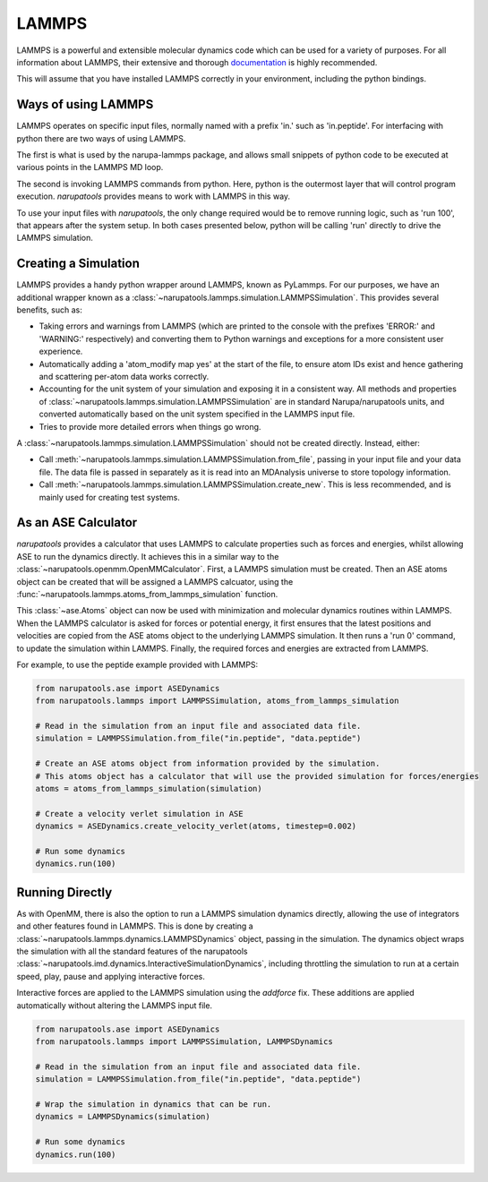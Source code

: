 ######
LAMMPS
######

LAMMPS is a powerful and extensible molecular dynamics code which can be used for a variety of purposes. For all information about LAMMPS, their extensive and thorough `documentation <https://lammps.sandia.gov/doc/Manual.html>`_ is highly recommended.

This will assume that you have installed LAMMPS correctly in your environment, including the python bindings.

Ways of using LAMMPS
====================

LAMMPS operates on specific input files, normally named with a prefix 'in.' such as 'in.peptide'. For interfacing with python there are two ways of using LAMMPS.

The first is what is used by the narupa-lammps package, and allows small snippets of python code to be executed at various points in the LAMMPS MD loop.

The second is invoking LAMMPS commands from python. Here, python is the outermost layer that will control program execution. *narupatools* provides means to work with LAMMPS in this way.

To use your input files with *narupatools*, the only change required would be to remove running logic, such as 'run 100', that appears after the system setup. In both cases presented below, python will be calling 'run' directly to drive the LAMMPS simulation.

Creating a Simulation
=====================

LAMMPS provides a handy python wrapper around LAMMPS, known as PyLammps. For our purposes, we have an additional wrapper known as a :class:`~narupatools.lammps.simulation.LAMMPSSimulation`. This provides several benefits, such as:

* Taking errors and warnings from LAMMPS (which are printed to the console with the prefixes 'ERROR:' and 'WARNING:' respectively) and converting them to Python warnings and exceptions for a more consistent user experience.
* Automatically adding a 'atom_modify map yes' at the start of the file, to ensure atom IDs exist and hence gathering and scattering per-atom data works correctly.
* Accounting for the unit system of your simulation and exposing it in a consistent way. All methods and properties of :class:`~narupatools.lammps.simulation.LAMMPSSimulation` are in standard Narupa/narupatools units, and converted automatically based on the unit system specified in the LAMMPS input file.
* Tries to provide more detailed errors when things go wrong.

A :class:`~narupatools.lammps.simulation.LAMMPSSimulation` should not be created directly. Instead, either:

* Call :meth:`~narupatools.lammps.simulation.LAMMPSSimulation.from_file`, passing in your input file and your data file. The data file is passed in separately as it is read into an MDAnalysis universe to store topology information.
* Call :meth:`~narupatools.lammps.simulation.LAMMPSSimulation.create_new`. This is less recommended, and is mainly used for creating test systems.

As an ASE Calculator
====================

*narupatools* provides a calculator that uses LAMMPS to calculate properties such as forces and energies, whilst allowing ASE to run the dynamics directly. It achieves this in a similar way to the :class:`~narupatools.openmm.OpenMMCalculator`. First, a LAMMPS simulation must be created. Then an ASE atoms object can be created that will be assigned a LAMMPS calcuator, using the :func:`~narupatools.lammps.atoms_from_lammps_simulation` function.

This :class:`~ase.Atoms` object can now be used with minimization and molecular dynamics routines within LAMMPS. When the LAMMPS calculator is asked for forces or potential energy, it first ensures that the latest positions and velocities are copied from the ASE atoms object to the underlying LAMMPS simulation. It then runs a 'run 0' command, to update the simulation within LAMMPS. Finally, the required forces and energies are extracted from LAMMPS.

For example, to use the peptide example provided with LAMMPS:

.. code-block:: python

   from narupatools.ase import ASEDynamics
   from narupatools.lammps import LAMMPSSimulation, atoms_from_lammps_simulation

   # Read in the simulation from an input file and associated data file.
   simulation = LAMMPSSimulation.from_file("in.peptide", "data.peptide")

   # Create an ASE atoms object from information provided by the simulation.
   # This atoms object has a calculator that will use the provided simulation for forces/energies
   atoms = atoms_from_lammps_simulation(simulation)

   # Create a velocity verlet simulation in ASE
   dynamics = ASEDynamics.create_velocity_verlet(atoms, timestep=0.002)

   # Run some dynamics
   dynamics.run(100)

Running Directly
================

As with OpenMM, there is also the option to run a LAMMPS simulation dynamics directly, allowing the use of integrators and other features found in LAMMPS. This is done by creating a :class:`~narupatools.lammps.dynamics.LAMMPSDynamics` object, passing in the simulation. The dynamics object wraps the simulation with all the standard features of the narupatools :class:`~narupatools.imd.dynamics.InteractiveSimulationDynamics`, including throttling the simulation to run at a certain speed, play, pause and applying interactive forces.

Interactive forces are applied to the LAMMPS simulation using the `addforce` fix. These additions are applied automatically without altering the LAMMPS input file.

.. code-block:: python

   from narupatools.ase import ASEDynamics
   from narupatools.lammps import LAMMPSSimulation, LAMMPSDynamics

   # Read in the simulation from an input file and associated data file.
   simulation = LAMMPSSimulation.from_file("in.peptide", "data.peptide")

   # Wrap the simulation in dynamics that can be run.
   dynamics = LAMMPSDynamics(simulation)

   # Run some dynamics
   dynamics.run(100)